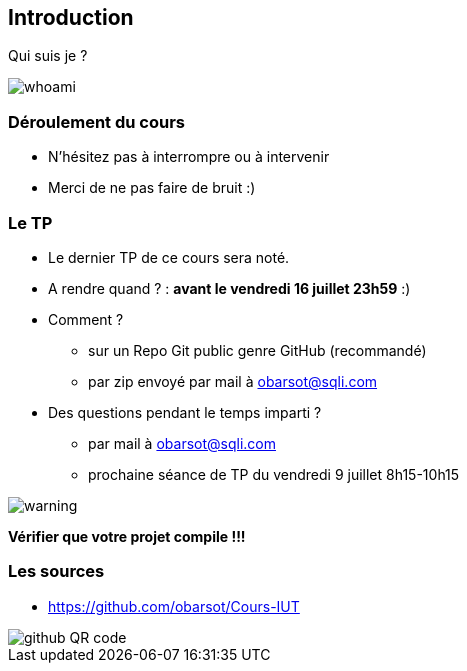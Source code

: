 == Introduction

Qui suis je ?

image::images/whoami.png[]

=== Déroulement du cours

* N'hésitez pas à interrompre ou à intervenir
* Merci de ne pas faire de bruit :)

=== Le TP

* Le dernier TP de ce cours sera noté.
* A rendre quand ? : *avant le vendredi 16 juillet 23h59* :)
* Comment ?
** sur un Repo Git public genre GitHub (recommandé)
** par zip envoyé par mail à obarsot@sqli.com
* Des questions pendant le temps imparti ?
** par mail à obarsot@sqli.com
** prochaine séance de TP du vendredi 9 juillet 8h15-10h15

image::images/warning.png[]
*Vérifier que votre projet compile !!!*

=== Les sources

* https://github.com/obarsot/Cours-IUT

image::images/github-QR-code.png[]
